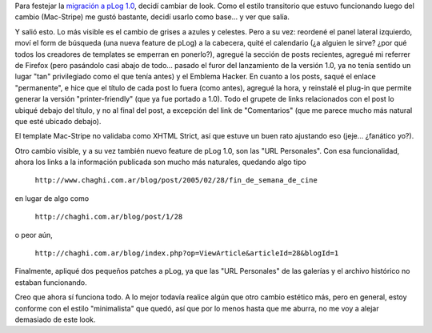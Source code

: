 .. title: Nuevo pLog, nuevo look
.. slug: nuevo_plog_nuevo_look
.. date: 2005-04-09 19:23:25 UTC-03:00
.. tags: General,plog,Software
.. category: 
.. link: 
.. description: 
.. type: text
.. author: cHagHi
.. from_wp: True

Para festejar la `migración a pLog 1.0`_, decidí cambiar de look. Como
el estilo transitorio que estuvo funcionando luego del cambio
(Mac-Stripe) me gustó bastante, decidí usarlo como base... y ver que
salía.

Y salió esto. Lo más visible es el cambio de grises a azules y celestes.
Pero a su vez: reordené el panel lateral izquierdo, moví el form de
búsqueda (una nueva feature de pLog) a la cabecera, quité el calendario
(¿a alguien le sirve? ¿por qué todos los creadores de templates se
emperran en ponerlo?), agregué la sección de posts recientes, agregué mi
referrer de Firefox (pero pasándolo casi abajo de todo... pasado el
furor del lanzamiento de la versión 1.0, ya no tenía sentido un lugar
"tan" privilegiado como el que tenía antes) y el Emblema Hacker. En
cuanto a los posts, saqué el enlace "permanente", e hice que el título
de cada post lo fuera (como antes), agregué la hora, y reinstalé el
plug-in que permite generar la versión "printer-friendly" (que ya fue
portado a 1.0). Todo el grupete de links relacionados con el post lo
ubiqué debajo del título, y no al final del post, a excepción del link
de "Comentarios" (que me parece mucho más natural que esté ubicado
debajo).

El template Mac-Stripe no validaba como XHTML Strict, así que estuve un
buen rato ajustando eso (jeje... ¿fanático yo?).

Otro cambio visible, y a su vez también nuevo feature de pLog 1.0, son
las "URL Personales". Con esa funcionalidad, ahora los links a la
información publicada son mucho más naturales, quedando algo tipo

   ``http://www.chaghi.com.ar/blog/post/2005/02/28/fin_de_semana_de_cine``

en lugar de algo como

   ``http://chaghi.com.ar/blog/post/1/28``

o peor aún,

   ``http://chaghi.com.ar/blog/index.php?op=ViewArticle&articleId=28&blogId=1``

Finalmente, apliqué dos pequeños patches a pLog, ya que las "URL
Personales" de las galerías y el archivo histórico no estaban
funcionando.

Creo que ahora sí funciona todo. A lo mejor todavía realice algún que
otro cambio estético más, pero en general, estoy conforme con el estilo
"minimalista" que quedó, así que por lo menos hasta que me aburra, no me
voy a alejar demasiado de este look.

.. _migración a pLog 1.0: link://slug/actualizando_plog
